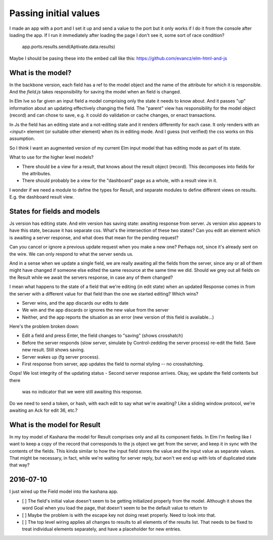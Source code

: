 
Passing initial values
======================

I made an app with a port and I set it up and send a value to the port but it
only works if I do it from the console after loading the app.  If I run it
immediately after loading the page I don't see it, some sort of race condition?

    app.ports.results.send(Aptivate.data.results)

Maybe I should be pasing these into the embed call like this:
https://github.com/evancz/elm-html-and-js

What is the model?
------------------

In the backbone version, each field has a ref to the model object and the name
of the attribute for which it is responsible.  And the `field.js` takes
responsibility for saving the model when an field is changed. 

In Elm Ive so far given an input field a model comprising only the state it
needs to know about. And it passes "up" information about an updating
effectively changing the field. The "parent" view has responsibility for the
model object (record) and can chose to save, e.g. it could do validation or
cache changes, or enact transactions.

In Js the field has an editing state and a not-editing state and it renders
differently for each case. It only renders with an `<input>` element (or
suitable other element) when its in editing mode. And I guess (not verified)
the css works on this assumption.

So I think I want an augmented version of my current Elm input model
that has editing mode as part of its state. 

What to use for the higher level models? 

- There should be a view for a result, that knows about the result object
  (record). This decomposes into fields for the attributes.

- There should probably be a view for the "dashboard" page as a whole, with a
  result view in it.

I wonder if we need a module to define the types for Result, and separate 
modules to define different views on results. E.g. the dashboard result view.

States for fields and models
----------------------------

Js version has editing state.  And elm version has saving state: awaiting
response from server. Js version also appears to have this state, because it
has separate css. What's the intersection of these two states? Can you edit
an element which is awaiting a server response, and what does that mean 
for the pending request? 

Can you cancel or ignore a previous update request when you make a new one?
Perhaps not, since it's already sent on the wire. We can only respond to what
the server sends us.

And in a sense when we update a single field, we are really awaiting all the
fields from the server, since any or all of them might have changed if someone
else edited the same resource at the same time we did. Should we grey out all 
fields on the Result while we await the servers response, in case any of them
changed?

I mean what happens to the state of a field that we're editing (in edit state) 
when an updated Response comes in from the server with a different value for
that field than the one we started editing? Which wins? 

- Server wins, and the app discards our  edits to date 
- We win and the app discards or ignores the new value from the server
- Neither, and the app reports the situation as an error (new version of this
  field is available...)

Here's the problem broken down:

- Edit a field and press Enter, the field changes to "saving" (shows crosshatch)
- Before the server responds (slow server, simulate by Control-zedding the
  server process) re-edit the field. Save new result. Still shows saving.
- Server wakes up (fg server process).
- First response from server, app updates the field to normal styling -- no 
  crosshatching.
Oops! We lost integrity of the updating status
- Second server response arrives. Okay, we update the field contents but there
  was no indicator that we were still awaiting this response.

Do we need to send a token, or hash, with each edit to say what we're awaiting?
Like a sliding window protocol, we're awaiting an Ack for edit 36, etc.?


What is the model for Result
-----------------------------

In my toy model of Kashana the model for Result comprises only and all its
component fields. In Elm I'm feeling like I want to keep a copy of the record
that corresponds to the js object we get from the server, and keep it in sync
with the contents of the fields. This kinda similar to how the input field
stores the value and the input value as separate values. That might be 
necessary, in fact, while we're waiting for server reply, but won't we end
up with lots of duplicated state that way?

2016-07-10
---------

I just wired up the Field model into the kashana app.

- [ ] The field's initial value doesn't seem to be getting initialized properly
  from the model.  Although it shows the word Goal when you load the page, that
  doesn't seem to be the default value to return to

- [ ]  Maybe the problem is with the escape key not doing reset properly. Need
  to look into that.

- [ ] The top level wiring applies all changes to results to all elements of
  the results list. That needs to be fixed to treat individual elements
  separately, and have a placeholder for new entries.
